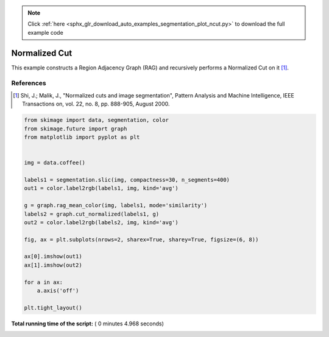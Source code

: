 .. note::
    :class: sphx-glr-download-link-note

    Click :ref:`here <sphx_glr_download_auto_examples_segmentation_plot_ncut.py>` to download the full example code
.. rst-class:: sphx-glr-example-title

.. _sphx_glr_auto_examples_segmentation_plot_ncut.py:


==============
Normalized Cut
==============

This example constructs a Region Adjacency Graph (RAG) and recursively performs
a Normalized Cut on it [1]_.

References
----------
.. [1] Shi, J.; Malik, J., "Normalized cuts and image segmentation",
       Pattern Analysis and Machine Intelligence,
       IEEE Transactions on, vol. 22, no. 8, pp. 888-905, August 2000.




.. image:: /auto_examples/segmentation/images/sphx_glr_plot_ncut_001.png
    :class: sphx-glr-single-img





.. code-block:: python


    from skimage import data, segmentation, color
    from skimage.future import graph
    from matplotlib import pyplot as plt


    img = data.coffee()

    labels1 = segmentation.slic(img, compactness=30, n_segments=400)
    out1 = color.label2rgb(labels1, img, kind='avg')

    g = graph.rag_mean_color(img, labels1, mode='similarity')
    labels2 = graph.cut_normalized(labels1, g)
    out2 = color.label2rgb(labels2, img, kind='avg')

    fig, ax = plt.subplots(nrows=2, sharex=True, sharey=True, figsize=(6, 8))

    ax[0].imshow(out1)
    ax[1].imshow(out2)

    for a in ax:
        a.axis('off')

    plt.tight_layout()

**Total running time of the script:** ( 0 minutes  4.968 seconds)


.. _sphx_glr_download_auto_examples_segmentation_plot_ncut.py:


.. only :: html

 .. container:: sphx-glr-footer
    :class: sphx-glr-footer-example



  .. container:: sphx-glr-download

     :download:`Download Python source code: plot_ncut.py <plot_ncut.py>`



  .. container:: sphx-glr-download

     :download:`Download Jupyter notebook: plot_ncut.ipynb <plot_ncut.ipynb>`


.. only:: html

 .. rst-class:: sphx-glr-signature

    `Gallery generated by Sphinx-Gallery <https://sphinx-gallery.readthedocs.io>`_
